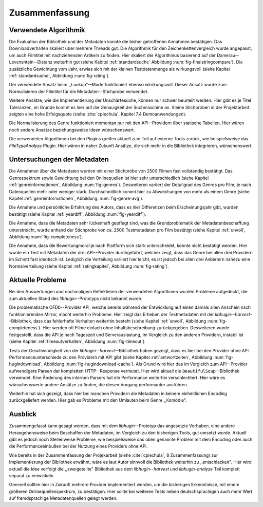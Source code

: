 ###############
Zusammenfassung
###############

Verwendete Algorithmik
======================

Die Evaluation der Bibliothek und der Metadaten konnte die bisher getroffenen
Annahmen bestätigen. Das Downloadverhalten skaliert über mehrere Threads gut.
Die Algorithmik für den Zeichenkettenvergleich wurde angepasst, um auch
Filmtitel mit nachziehenden Artikeln zu finden. Hier skaliert der Algorithmus
basierend auf der Damerau--Levenshtein--Distanz weiterhin gut (siehe Kabitel
:ref:`standardsuche` Abbildung :num:`fig-finalstringcompare`). Die zusätzliche
Gewichtung vom Jahr, erwies sich mit der kleinen Testdatenmenge als
wirkungsvoll (siehe Kapitel :ref:`standardsuche`, Abbildung :num:`fig-rating`).

Der verwendete Ansatz beim ,,Lookup"--Mode funktioniert ebenso wkirkungsvoll.
Dieser Ansatz wurde zum Normalisieren der Filmtitel für die
Metadaten--Stichprobe verwendet.

Weitere Ansätze, wie die Implementierung der Unschärfesuche, können nur schwer
beurteilt werden. Hier gibt es je Titel Toleranzen, im Grunde kommt es hier auf
die Genauigkeit der Suchmaschine an. Kleine Stichproben in der Projektarbeit
zeigten eine hohe Erfolgsquote (siehe :cite:`cpiechula`, Kapitel 7.4
Demoanwendungen).

Die Normalisierung des Genre funktioniert momentan nur mit den API--Providern
über statische Tabellen. Hier wären noch andere Ansätze beziehungsweise Ideen
wünschenswert.

Die verwendeten Algorithmen bei den Plugins greifen aktuell zum Teil auf externe
Tools zurück, wie beispielsweise das *FileTypeAnalyze* Plugin. Hier wären in
naher Zukunft Ansätze, die sich mehr in die Bibliothek integrieren, wünschenswert.


Untersuchungen der Metadaten
============================

Die Annahmen über die Metadaten wurden mit einer Stichprobe von 2500 Filmen fast
vollständig bestätigt. Das Genrespektrum sowie Gewichtung bei den Onlinequellen
ist hier sehr unterschiedlich (siehe Kapitel :ref:`genreinformationen`,
Abbildung :num:`fig-genres`). Desweiteren variiert der Detailgrad des Genres pro
Film, je nach Datenquellen mehr oder weniger stark. Durchschnittlich kommt hier
zu Abweichungen von mehr als einem Genre (siehe Kapitel :ref:`genreinformationen`,
Abbildung :num:`fig-genre-avg`).

Die Annahme und persönliche Erfahrung des Autors, dass es hier Differenzen beim
Erscheinungsjahr gibt, wurden bestätigt (siehe Kapitel :ref:`yeardiff`,
Abbildung :num:`fig-yeardiff`).

Die Annahme, dass die Metadaten sehr lückenhaft gepflegt sind, was die
Grundproblematik der Metadatenbeschaffung unterstreicht, wurde anhand der
Stichprobe von ca. 2500 Testmetadaten pro Film bestätigt (siehe Kapitel
:ref:`unvoll`, Abbildung :num:`fig-completeness`).

Die Annahme, dass die Bewertungmoral je nach Plattform sich stark
unterscheidet, konnte nicht bestätigt werden. Hier wurde ein Test mit Metadaten
der drei API--Provider durchgeführt, welcher zeigt, dass das Genre bei allen
drei Providern im Schnitt fast identisch ist. Lediglich die Verteilung variiert
hier leicht, es ist jedoch bei allen drei Anbietern nahezu eine Normalverteilung
(siehe Kapitel :ref:`ratingkapitel`, Abbildung :num:`fig-rating`).


Aktuelle Probleme
=================

Bei den Auswertungen und nochmaligem Reflektieren der verwendeten Algorithmen
wurden Probleme aufgedeckt, die zum aktuellen Stand des *libhugin*--Prototyps
nicht bekannt waren.

Die problematische OFDb--Provider API, welche bereits während der Entwicklung
auf einen damals allen Anschein nach funktionierenden Mirror, macht weiterhin
Probleme. Hier zeigt das Erheben der Testmetadaten mit der
*libhugin--harvest*--Bibliothek, dass das fehlerhafte Verhalten weiterhin
besteht (siehe Kapitel :ref:`unvoll`, Abbildung :num:`fig-completeness`). Hier
werden oft Filme einfach ohne Inhaltsbeschreibung zurückgegeben.  Desweiteren
wurde festgestellt, dass die API je nach Tageszeit und Serverauslastung, im
Vergleich zu den anderen Providern, instabil ist (siehe Kapitel
:ref:`timeoutverhalten`, Abbildung :num:`fig-timeout`).

Tests der Geschwindigkeit von der *libhugin--harvest*--Bibliothek haben gezeigt,
dass es hier bei den Provider ohne API Performanceunterschiede zu den Providern
mit API gibt (siehe Kapitel :ref:`antwortzeiten`, Abbildung
:num:`fig-hugindownload`, Abbildung :num:`fig-hugindownload-cache`). Als Grund
wird hier das im Vergleich zum API--Provider aufwendigere Parsen der kompletten
HTTP--Response vermutet. Hier wird aktuell die ``BeautifulSoup``--Bibliothek
verwendet. Eine Änderung des internen Parsers hat die Performance weiterhin
verschlechtert. Hier wäre es wünschenswerte andere Ansätze zu finden, die diesen
Vorgang performanter ausführen.

Weiterhin hat sich gezeigt, dass hier bei manchen Providern die Metadaten in
keinem einheitlichen Encoding zurückgeliefert werden. Hier gab es Probleme mit
den Umlauten beim Genre ,,Komödie".

Ausblick
========

Zusammengefasst kann gesagt werden, dass mit dem *libhugin*--Prototyp das
angesetzte Vorhaben, eine andere Herangehensweise beim Beschaffen der Metadaten,
im Vergleich zu den bisherigen Tools, gut umsetzt wurde. Aktuell gibt es jedoch
noch Stellenweise Probleme, wie beispielsweise das oben genannte Problem
mit dem Encoding oder auch die Performanceeinbußen bei der Nutzung eines
Providers ohne API.

Wie bereits in der Zusammenfassung der Projekarbeit (siehe :cite:`cpiechula`, 8
Zusammenfassung) zur Implementierung der Bibliothek erwähnt, wäre es laut Autor
sinnvoll die Bibliothek weiterhin zu ,,entschlacken". Hier wird aktuell die Idee
verfolgt die ,,zweigeteilte" Bibliothek aus dem *libhugin--harvest* und
*libhugin-analyze* Teil komplett
separat zu entwickeln.

Generell sollten hier in Zukunft mehrere Provider implementiert werden, um die
bisherigen Erkenntnisse, mit einem größeren Onlinequellenspektrum, zu bestätigen.
Hier sollte bei weiteren Tests neben deutschsprachigen auch mehr Wert auf
fremdsprachige Metadatenquellen gelegt werden.

